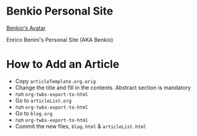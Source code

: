 * Benkio Personal Site

[[Check Links][https://github.com/benkio/benkio.github.io/actions/workflows/CI.yaml/badge.svg]]

[[https://www.gravatar.com/avatar/aa7f68a32b011ac94698a7a1cb16ffc8?s=200][Benkio's Avatar]]

Enrico Benini's Personal Site (AKA Benkio)

* How to Add an Article

- Copy ~articleTemplate.org.orig~
- Change the title and fill in the contents. Abstract section is mandatory
- run ~org-twbs-export-to-html~
- Go to ~articleList.org~
- run ~org-twbs-export-to-html~
- Go to ~blog.org~
- run ~org-twbs-export-to-html~
- Commit the new files, ~blog.html~ & ~articleList.html~
